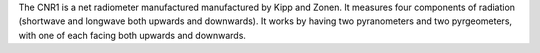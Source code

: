 The CNR1 is a net radiometer manufactured manufactured by Kipp and Zonen. It measures four components of radiation (shortwave and longwave both upwards and downwards). It works by having two pyranometers and two pyrgeometers, with one of each facing both upwards and downwards. 